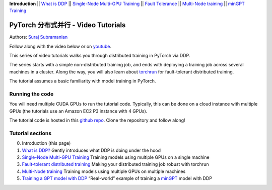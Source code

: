 **Introduction** \|\| `What is DDP <ddp_series_theory.html>`__ \|\|
`Single-Node Multi-GPU Training <ddp_series_multigpu.html>`__ \|\|
`Fault Tolerance <ddp_series_fault_tolerance.html>`__ \|\|
`Multi-Node training <../intermediate/ddp_series_multinode.html>`__ \|\|
`minGPT Training <../intermediate/ddp_series_minGPT.html>`__

PyTorch 分布式并行 - Video Tutorials
======================================================

Authors: `Suraj Subramanian <https://github.com/suraj813>`__

Follow along with the video below or on `youtube <https://www.youtube.com/watch/-K3bZYHYHEA>`__.

.. raw:: html

   <div style="margin-top:10px; margin-bottom:10px;">
     <iframe width="560" height="315" src="https://www.youtube.com/embed/-K3bZYHYHEA" frameborder="0" allow="accelerometer; encrypted-media; gyroscope; picture-in-picture" allowfullscreen></iframe>
   </div>

This series of video tutorials walks you through distributed training in
PyTorch via DDP.

The series starts with a simple non-distributed training job, and ends
with deploying a training job across several machines in a cluster.
Along the way, you will also learn about
`torchrun <https://pytorch.org/docs/stable/elastic/run.html>`__ for
fault-tolerant distributed training.

The tutorial assumes a basic familiarity with model training in PyTorch.

Running the code
----------------

You will need multiple CUDA GPUs to run the tutorial code. Typically,
this can be done on a cloud instance with multiple GPUs (the tutorials
use an Amazon EC2 P3 instance with 4 GPUs).

The tutorial code is hosted in this
`github repo <https://github.com/pytorch/examples/tree/main/distributed/ddp-tutorial-series>`__.
Clone the repository and follow along!

Tutorial sections
-----------------

0. Introduction (this page)
1. `What is DDP? <ddp_series_theory.html>`__ Gently introduces what DDP is doing
   under the hood
2. `Single-Node Multi-GPU Training <ddp_series_multigpu.html>`__ Training models
   using multiple GPUs on a single machine
3. `Fault-tolerant distributed training <ddp_series_fault_tolerance.html>`__
   Making your distributed training job robust with torchrun
4. `Multi-Node training <../intermediate/ddp_series_multinode.html>`__ Training models using
   multiple GPUs on multiple machines
5. `Training a GPT model with DDP <../intermediate/ddp_series_minGPT.html>`__ “Real-world”
   example of training a `minGPT <https://github.com/karpathy/minGPT>`__
   model with DDP
